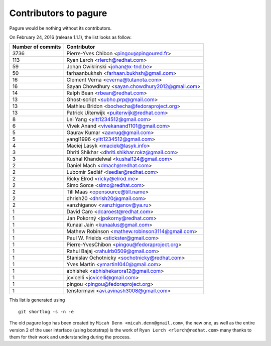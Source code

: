 Contributors to pagure
=========================

Pagure would be nothing without its contributors.

On February 24, 2016 (release 1.1.1), the list looks as follow:

=================  ===========
Number of commits  Contributor
=================  ===========
  3736              Pierre-Yves Chibon <pingou@pingoured.fr>
   113              Ryan Lerch <rlerch@redhat.com>
    59              Johan Cwiklinski <johan@x-tnd.be>
    50              farhaanbukhsh <farhaan.bukhsh@gmail.com>
    16              Clement Verna <cverna@tutanota.com>
    16              Sayan Chowdhury <sayan.chowdhury2012@gmail.com>
    14              Ralph Bean <rbean@redhat.com>
    13              Ghost-script <subho.prp@gmail.com>
    13              Mathieu Bridon <bochecha@fedoraproject.org>
    13              Patrick Uiterwijk <puiterwijk@redhat.com>
     8              Lei Yang <yltt1234512@gmail.com>
     6              Vivek Anand <vivekanand1101@gmail.com>
     5              Gaurav Kumar <aavrug@gmail.com>
     5              yangl1996 <yltt1234512@gmail.com>
     4              Maciej Lasyk <maciek@lasyk.info>
     3              Dhriti Shikhar <dhriti.shikhar.rokz@gmail.com>
     3              Kushal Khandelwal <kushal124@gmail.com>
     2              Daniel Mach <dmach@redhat.com>
     2              Lubomír Sedlář <lsedlar@redhat.com>
     2              Ricky Elrod <ricky@elrod.me>
     2              Simo Sorce <simo@redhat.com>
     2              Till Maas <opensource@till.name>
     2              dhrish20 <dhrish20@gmail.com>
     2              vanzhiganov <vanzhiganov@ya.ru>
     1              David Caro <dcaroest@redhat.com>
     1              Jan Pokorný <jpokorny@redhat.com>
     1              Kunaal Jain <kunaalus@gmail.com>
     1              Mathew Robinson <mathew.robinson3114@gmail.com>
     1              Paul W. Frields <stickster@gmail.com>
     1              Pierre-YvesChibon <pingou@fedoraproject.org>
     1              Rahul Bajaj <rahulrb0509@gmail.com>
     1              Stanislav Ochotnicky <sochotnicky@redhat.com>
     1              Yves Martin <ymartin1040@gmail.com>
     1              abhishek <abhishekarora12@gmail.com>
     1              jcvicelli <jcvicelli@gmail.com>
     1              pingou <pingou@fedoraproject.org>
     1              tenstormavi <avi.avinash3008@gmail.com>
=================  ===========

This list is generated using

::

  git shortlog -s -n -e


The old pagure logo has been created by ``Micah Denn <micah.denn@gmail.com>``,
the new one, as well as the entire version 2 of the user interface (using
bootstrap) is the work of ``Ryan Lerch <rlerch@redhat.com>`` many thanks
to them for their work and understanding during the process.
